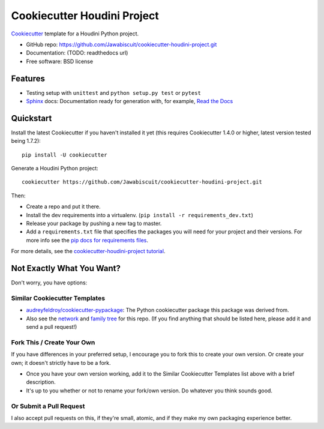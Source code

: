 Cookiecutter Houdini Project
****************************

Cookiecutter_ template for a Houdini Python project.

* GitHub repo: https://github.com/Jawabiscuit/cookiecutter-houdini-project.git
* Documentation: (TODO: readthedocs url)
* Free software: BSD license

Features
--------

* Testing setup with ``unittest`` and ``python setup.py test`` or ``pytest``
* Sphinx_ docs: Documentation ready for generation with, for example, `Read the Docs`_

.. _Cookiecutter: https://github.com/cookiecutter/cookiecutter

Quickstart
----------

Install the latest Cookiecutter if you haven't installed it yet (this requires
Cookiecutter 1.4.0 or higher, latest version tested being 1.7.2)::

    pip install -U cookiecutter

Generate a Houdini Python project::

    cookiecutter https://github.com/Jawabiscuit/cookiecutter-houdini-project.git

Then:

* Create a repo and put it there.
* Install the dev requirements into a virtualenv. (``pip install -r requirements_dev.txt``)
* Release your package by pushing a new tag to master.
* Add a ``requirements.txt`` file that specifies the packages you will need for
  your project and their versions. For more info see the `pip docs for requirements files`_.

.. _`pip docs for requirements files`: https://pip.pypa.io/en/stable/user_guide/#requirements-files

For more details, see the `cookiecutter-houdini-project tutorial`_.

.. _`cookiecutter-houdini-project tutorial`: https://cookiecutter-houdini-project.readthedocs.io/en/latest/tutorial.html

Not Exactly What You Want?
--------------------------

Don't worry, you have options:

Similar Cookiecutter Templates
~~~~~~~~~~~~~~~~~~~~~~~~~~~~~~

* `audreyfeldroy/cookiecutter-pypackage`_: The Python cookiecutter package this package was derived from.

* Also see the `network`_ and `family tree`_ for this repo. (If you find
  anything that should be listed here, please add it and send a pull request!)

Fork This / Create Your Own
~~~~~~~~~~~~~~~~~~~~~~~~~~~

If you have differences in your preferred setup, I encourage you to fork this
to create your own version. Or create your own; it doesn't strictly have to
be a fork.

* Once you have your own version working, add it to the Similar Cookiecutter
  Templates list above with a brief description.

* It's up to you whether or not to rename your fork/own version. Do whatever
  you think sounds good.

Or Submit a Pull Request
~~~~~~~~~~~~~~~~~~~~~~~~

I also accept pull requests on this, if they're small, atomic, and if they
make my own packaging experience better.


.. _Sphinx: http://sphinx-doc.org/
.. _Read the Docs: https://readthedocs.io/

.. _`audreyfeldroy/cookiecutter-pypackage`: https://github.com/audreyr/cookiecutter-pypackage
.. _github comparison view: https://github.com/audreyr/cookiecutter-pypackage/compare/Jawabiscuit:master...master
.. _`network`: https://github.com/Jawabiscuit/cookiecutter-houdini-project/network
.. _`family tree`: https://github.com/Jawabiscuit/cookiecutter-houdini-project/network/members
